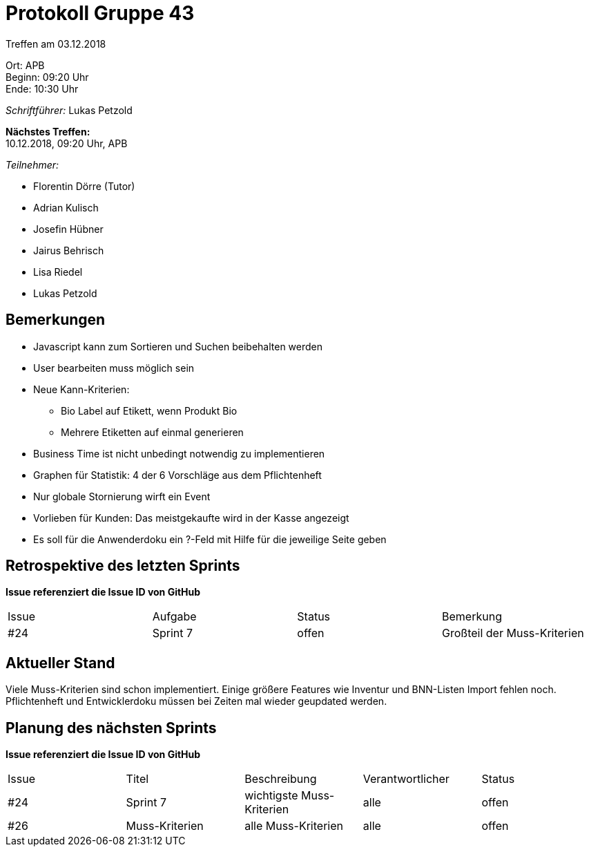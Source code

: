 = Protokoll Gruppe 43

Treffen am 03.12.2018

Ort:      APB +
Beginn:   09:20 Uhr +
Ende:     10:30 Uhr

__Schriftführer:__ Lukas Petzold

*Nächstes Treffen:* +
10.12.2018, 09:20 Uhr, APB

__Teilnehmer:__
//Tabellarisch oder Aufzählung, Kennzeichnung von Teilnehmern mit besonderer Rolle (z.B. Kunde)

- Florentin Dörre (Tutor)
- Adrian Kulisch
- Josefin Hübner
- Jairus Behrisch
- Lisa Riedel
- Lukas Petzold

== Bemerkungen
- Javascript kann zum Sortieren und Suchen beibehalten werden
- User bearbeiten muss möglich sein
- Neue Kann-Kriterien:
* Bio Label auf Etikett, wenn Produkt Bio
* Mehrere Etiketten auf einmal generieren
- Business Time ist nicht unbedingt notwendig zu implementieren
- Graphen für Statistik: 4 der 6 Vorschläge aus dem Pflichtenheft
- Nur globale Stornierung wirft ein Event
- Vorlieben für Kunden: Das meistgekaufte wird in der Kasse angezeigt
- Es soll für die Anwenderdoku ein ?-Feld mit Hilfe für die jeweilige Seite geben

== Retrospektive des letzten Sprints
*Issue referenziert die Issue ID von GitHub*
// Wie ist der Status der im letzten Sprint erstellten Issues/veteilten Aufgaben?

// See http://asciidoctor.org/docs/user-manual/=tables
[option="headers"]
|===
|Issue |Aufgabe |Status |Bemerkung
|#24     |Sprint 7       |offen      |Großteil der Muss-Kriterien
|===


== Aktueller Stand
Viele Muss-Kriterien sind schon implementiert.
Einige größere Features wie Inventur und BNN-Listen Import fehlen noch.
Pflichtenheft und Entwicklerdoku müssen bei Zeiten mal wieder geupdated werden.

== Planung des nächsten Sprints
*Issue referenziert die Issue ID von GitHub*

// See http://asciidoctor.org/docs/user-manual/=tables
[option="headers"]
|===
|Issue |Titel |Beschreibung |Verantwortlicher |Status
|#24     |Sprint 7     |wichtigste Muss-Kriterien            |alle                |offen
|#26     |Muss-Kriterien |alle Muss-Kriterien    |alle    |offen
|===
